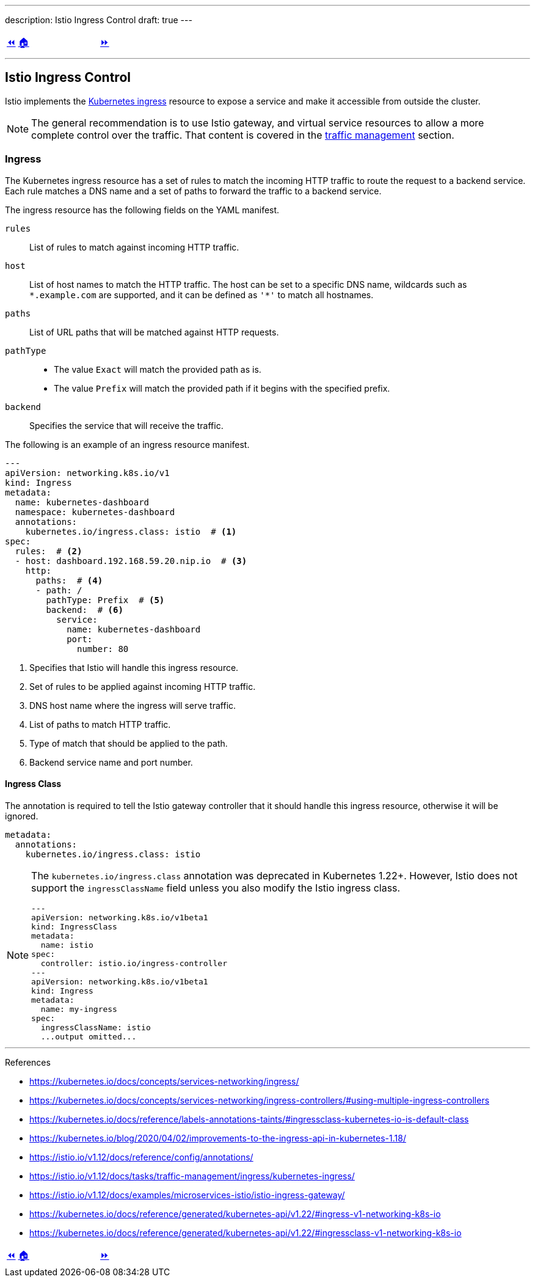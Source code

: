 ---
description: Istio Ingress Control
draft: true
---

ifndef::backend-docbook5,backend-docbook45[:imagesdir: ../../..]

[cols="^1a,^8a,^1a",frame="none",grid="none",align="center",halign="center",valign="middle"]
|===
| link:../install[⏪]
| link:../../../[🏠]
| link:../ingress[⏩]
|===

''''''''''''''''''''''''''''''''''''''''''''''''''''''''''''''''''''''''''''''''

== Istio Ingress Control

Istio implements the https://kubernetes.io/docs/concepts/services-networking/ingress/[Kubernetes ingress] resource to expose a service and make it accessible from outside the cluster.

[NOTE]
====
The general recommendation is to use Istio gateway, and virtual service resources to allow a more complete control over the traffic.
That content is covered in the link:../traffic-management[traffic management] section.
====

=== Ingress

The Kubernetes ingress resource has a set of rules to match the incoming HTTP traffic to route the request to a backend service.
Each rule matches a DNS name and a set of paths to forward the traffic to a backend service.

The ingress resource has the following fields on the YAML manifest.

`rules`::
List of rules to match against incoming HTTP traffic.

`host`::
List of host names to match the HTTP traffic.
The host can be set to a specific DNS name, wildcards such as `\*.example.com` are supported, and it can be defined as `'*'` to match all hostnames.

`paths`::
List of URL paths that will be matched against HTTP requests.

`pathType`::
* The value `Exact` will match the provided path as is.
* The value `Prefix` will match the provided path if it begins with the specified prefix.

`backend`::
Specifies the service that will receive the traffic.

The following is an example of an ingress resource manifest.

[source,yaml]
----
---
apiVersion: networking.k8s.io/v1
kind: Ingress
metadata:
  name: kubernetes-dashboard
  namespace: kubernetes-dashboard
  annotations:
    kubernetes.io/ingress.class: istio  # <1>
spec:
  rules:  # <2>
  - host: dashboard.192.168.59.20.nip.io  # <3>
    http:
      paths:  # <4>
      - path: /
        pathType: Prefix  # <5>
        backend:  # <6>
          service:
            name: kubernetes-dashboard
            port:
              number: 80
----
<1> Specifies that Istio will handle this ingress resource.
<2> Set of rules to be applied against incoming HTTP traffic.
<3> DNS host name where the ingress will serve traffic.
<4> List of paths to match HTTP traffic.
<5> Type of match that should be applied to the path.
<6> Backend service name and port number.

==== Ingress Class

The annotation is required to tell the Istio gateway controller that it should handle this ingress resource, otherwise it will be ignored.

[source,yaml]
----
metadata:
  annotations:
    kubernetes.io/ingress.class: istio
----

[NOTE]
====
The `kubernetes.io/ingress.class` annotation was deprecated in Kubernetes 1.22+.
However, Istio does not support the `ingressClassName` field unless you also modify the Istio ingress class.

[source,yaml]
----
---
apiVersion: networking.k8s.io/v1beta1
kind: IngressClass
metadata:
  name: istio
spec:
  controller: istio.io/ingress-controller
---
apiVersion: networking.k8s.io/v1beta1
kind: Ingress
metadata:
  name: my-ingress
spec:
  ingressClassName: istio
  ...output omitted...
----
====

''''''''''''''''''''''''''''''''''''''''''''''''''''''''''''''''''''''''''''''''

References

* https://kubernetes.io/docs/concepts/services-networking/ingress/
* https://kubernetes.io/docs/concepts/services-networking/ingress-controllers/#using-multiple-ingress-controllers
* https://kubernetes.io/docs/reference/labels-annotations-taints/#ingressclass-kubernetes-io-is-default-class
* https://kubernetes.io/blog/2020/04/02/improvements-to-the-ingress-api-in-kubernetes-1.18/
* https://istio.io/v1.12/docs/reference/config/annotations/
* https://istio.io/v1.12/docs/tasks/traffic-management/ingress/kubernetes-ingress/
* https://istio.io/v1.12/docs/examples/microservices-istio/istio-ingress-gateway/
* https://kubernetes.io/docs/reference/generated/kubernetes-api/v1.22/#ingress-v1-networking-k8s-io
* https://kubernetes.io/docs/reference/generated/kubernetes-api/v1.22/#ingressclass-v1-networking-k8s-io

[cols="^1a,^8a,^1a",frame="none",grid="none",align="center",halign="center",valign="middle"]
|===
| link:../install[⏪]
| link:../../../[🏠]
| link:../ingress[⏩]
|===

